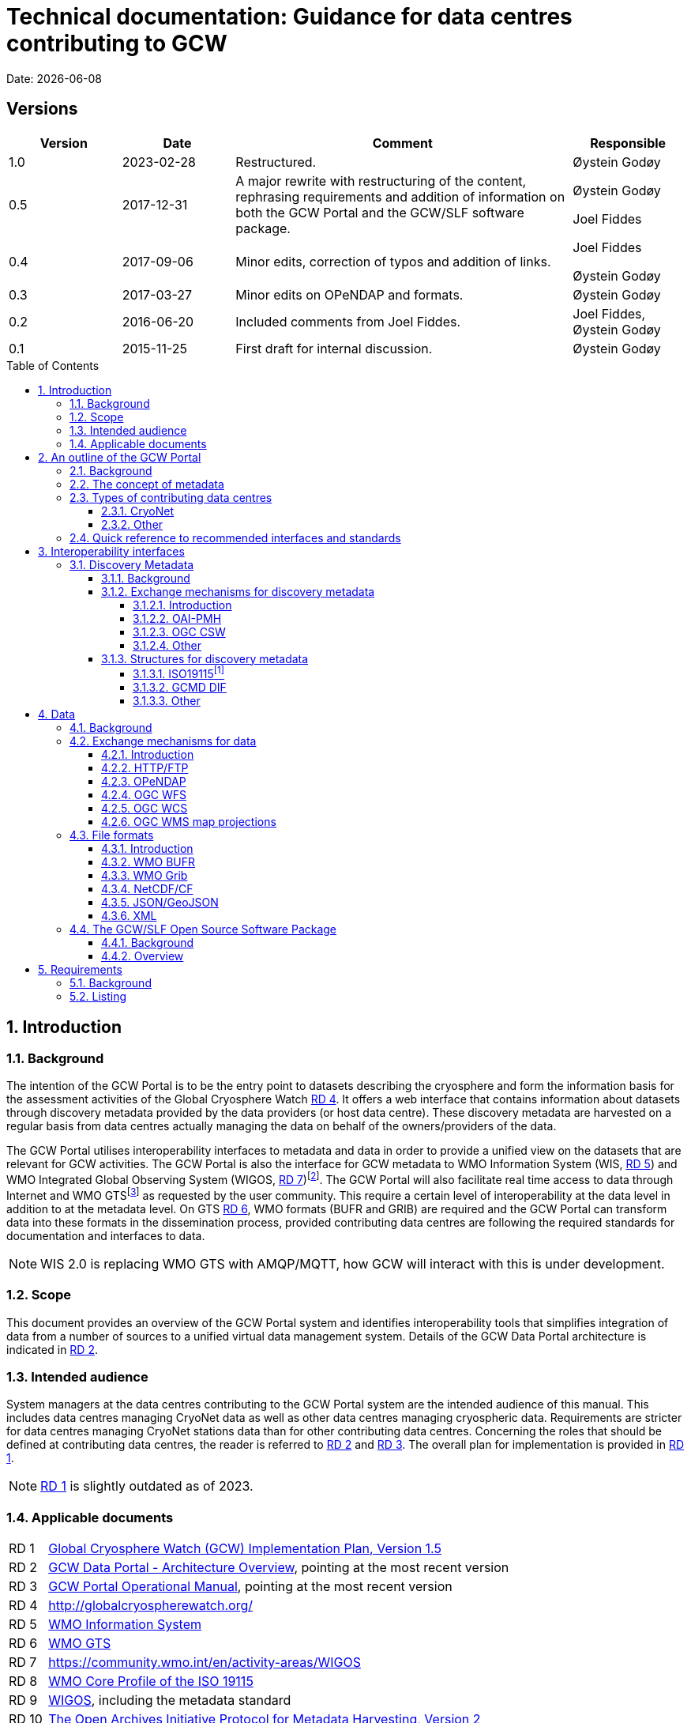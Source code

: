 :doctype: book
:pdf-folio-placement: physical
:media: prepress
:sectanchors:
:toc: macro
:toclevels: 6
:sectnums:
:sectnumlevels: 6:
:chapter-label:
:xrefstyle: short
:title-logo-image: image::illustrations/gcw-logo-org.png[]
= Technical documentation: Guidance for data centres contributing to GCW
Date: {docdate}

<<<

[discrete]
== Versions

[cols="1,1,3,1",]
|=======================================================================
|Version |Date |Comment |Responsible

|1.0 |2023-02-28|Restructured. a| Øystein Godøy

|0.5 |2017-12-31 |A major rewrite with restructuring of the content,
rephrasing requirements and addition of information on both the GCW
Portal and the GCW/SLF software package. a|
Øystein Godøy

Joel Fiddes

|0.4 |2017-09-06 |Minor edits, correction of typos and addition of
links. a|
Joel Fiddes

Øystein Godøy

|0.3 |2017-03-27 |Minor edits on OPeNDAP and formats. |Øystein Godøy

|0.2 |2016-06-20 |Included comments from Joel Fiddes. |Joel Fiddes,
Øystein Godøy

|0.1 |2015-11-25 |First draft for internal discussion. |Øystein Godøy
|=======================================================================

toc::[]

[[introduction]]
== Introduction

[[background]]
=== Background

The intention of the GCW Portal is to be the entry point to datasets describing the cryosphere and form the information basis for the assessment activities of the Global Cryosphere Watch <<gcwwebsite>>. 
It offers a web interface that contains information about datasets through discovery metadata provided by the data providers (or host data centre). 
These discovery metadata are harvested on a regular basis from data centres actually managing the data on behalf of the owners/providers of the data.

The GCW Portal utilises interoperability interfaces to metadata and data in order to provide a unified view on the datasets that are relevant for GCW activities. 
The GCW Portal is also the interface for GCW metadata to WMO Information System (WIS, <<wis>>) and WMO Integrated Global Observing System (WIGOS, <<wigos>>)footnote:[Details on how to avoid duplicate information in WIS and WIGOS needs to be defined. ]. 
The GCW Portal will also facilitate real time access to data through Internet and WMO GTSfootnote:[For datasets not routed through GTS by other agencies.] as requested by the user community. 
This require a certain level of interoperability at the data level in addition to at the metadata level. 
On GTS <<gts>>, WMO formats (BUFR and GRIB) are required and the GCW Portal can transform data into these formats in the dissemination process, provided contributing data centres are following the required standards for documentation and interfaces to data.

NOTE: WIS 2.0 is replacing WMO GTS with AMQP/MQTT, how GCW will interact with this is under development.

[[scope]]
=== Scope

This document provides an overview of the GCW Portal system and identifies interoperability tools that simplifies integration of data from a number of sources to a unified virtual data management system.
Details of the GCW Data Portal architecture is indicated in <<add>>.

[[intended-audience]]
=== Intended audience

System managers at the data centres contributing to the GCW Portal system are the intended audience of this manual. 
This includes data centres managing CryoNet data as well as other data centres managing cryospheric data. 
Requirements are stricter for data centres managing CryoNet stations data than for other contributing data centres.  
Concerning the roles that should be defined at contributing data centres, the reader is referred to <<add>> and <<opman>>.
The overall plan for implementation is provided in <<implplan>>.

NOTE: <<implplan>> is slightly outdated as of 2023.

[[applicable-documents]]
=== Applicable documents
[horizontal]
[[implplan]]RD 1::
http://www.wmo.int/pages/prog/www/OSY/Meetings/GCW_AM1/GCW_IP_v1.5(1Nov2015).docx[Global Cryosphere Watch (GCW) Implementation Plan, Version 1.5]
[[add]]RD 2::
https://github.com/GlobalCryosphereWatch/ADD[GCW Data Portal - Architecture Overview], pointing at the most recent version
[[opman]]RD 3::
https://github.com/GlobalCryosphereWatch/OM[GCW Portal Operational Manual], pointing at the most recent version
[[gcwwebsite]]RD 4::
http://globalcryospherewatch.org/
[[wis]]RD 5::
http://www.wmo.int/pages/prog/www/WIS/[WMO Information System]
[[gts]]RD 6::
https://public.wmo.int/en/programmes/global-telecommunication-system[WMO GTS]
[[wigos]]RD 7::
https://community.wmo.int/en/activity-areas/WIGOS
[[wmcp]]RD 8::
http://www.wmo.int/pages/prog/www/WIS/metadata_en.html[WMO
Core Profile of the ISO 19115]
[[wmds]]RD 9::
[[anchor-9]]https://www.wmo.int/pages/prog/www/wigos/index_en.html[WIGOS],
including the metadata standard
[[oaipmh]]RD 10::
http://www.openarchives.org/OAI/openarchivesprotocol.html[The Open
Archives Initiative Protocol for Metadata Harvesting, Version 2]
[[oaipmhtools]]RD 11::
https://www.openarchives.org/pmh/tools/tools.php[OAI-PMH tools] 
[[ogccsw]]RD 12::
http://www.opengeospatial.org/standards/cat[OGC CSW specification]
[[gcmddif]]RD 13::
http://gcmd.gsfc.nasa.gov/add/difguide/index.html[GCMD DIF Writers Guide]
[[gcmdkeywords]]RD 14::
http://gcmd.nasa.gov/learn/keyword_list.html[GCMD Science Keywords]
[[cfstdnames]]RD 15::
http://cfconventions.org/standard-names.html[Climate and Forecast Standard Names]
[[netcdf]]RD 16::
http://www.unidata.ucar.edu/software/netcdf/[NetCDF]
[[cf]]RD 17::
http://cfconventions.org/[Climate and Forecast Conventions]
[[opendap]]RD 18::
http://opendap.org/[OPeNDAP]
[[cdm]]RD19::
http://www.unidata.ucar.edu/software/thredds/current/netcdf-java/CDM/[UNIDATA's
Common Data Model]
[[acdd]]RD 20::
http://wiki.esipfed.org/index.php/Attribute_Convention_for_Data_Discovery_1-3[Attribute Convention for Dataset Discovery]

[[an-outline-of-the-gcw-portal]]
== An outline of the GCW Portal

[[background-1]]
=== Background

The https://gcw.met.no[GCW Data Portal], or catalogue, is dedicated to data management and to providing specific information on datasets. 
The architecture of the GCW Data Portal is outlined in <<add>>.
The data management component is an enabling service in the sense that it identifies relevant datasets and their locations and provides an interface that can be used in the evaluation of GCW data and products. 
The portal will support simple visualization (generation of maps or diagrams like time series) and transformations such as reformatting and re-projection of data, _if the data are served through the appropriate interfaces and forms_.

GCW data management shall integrate datasets and provides access to data and information on past, present, and future cryospheric conditions. 
To achieve these results, the data portal must be attached to real-time and near-real-time data management systems and to data archives. 
While interfacing with existing data management systems, GCW respects partnership and ownership. 
GCW itself will rely on distributed data management technologies and partners (e.g. CryoNet stations) to establish the GCW catalogue. 
This process will create a unified interface to datasets in an otherwise fragmented terrain. 
No information on data (discovery metadata) will be kept in the GCW catalogue without an agreement with the data producer/data owner.

IMPORTANT: The compliance of CryoNet stations in particular to the interoperability guidelines is essential to the success of the data portal.

NOTE: GCW data management follows a metadata driven approach in which datasets are described through discovery metadata exchanged between contributing data centers and the GCW catalogue.

In the GCW context, at least two types of metadata are relevant (see <<the-concept-of-metadata>> for more information on metadata). 
One is “discovery” or index metadata identifying general characteristics of a dataset, including what was measured where and when, potential restrictions on data use, data custodians, and the available interfaces to the actual dataset. 
This is the type of metadata that will be exchanged within GCW. Another type, “use” metadata, is required when a user has accessed a dataset and begins to use it. 
Such metadata typically include a specification of variables, units used, how missing values are encoded, and other details on the contents of the dataset.  
The third type of metadata is interpretation or context metadata for observational data (e.g., data quality, instrumentation used, processing performed, and environmental conditions), which allow data to be interpreted in context. 
The ingested discovery metadata will be harvested from project specific, national, and international catalogues. 
Some examples are given in <<data-centres>>. 
In addition to harvesting existing catalogues, the data management part of the GCW portal will facilitate forms for submission of metadata on datasets not handled by existing catalogues.
Successful exchange of metadata will involve some degree of adaptation of systems on either side. 
However, in order to establish a sustainable system, the number of standards the GCW portal has to support cannot be too many. 
Furthermore, the actual data also has to be standardised to support integration of data among data providers. 
Concerning the search model used for the GCW portal, search for scientific parameters is currently based on the GCMD Science Keywords. 

IMPORTANT: All datasets must be documented in the English language.

[[data-centres, {figure-caption}{counter:refnum}]]
.Data centres which the GCW Portal is harvesting or have discussions with.
image::diagrams/gcw-datacentres.png[]

[[the-concept-of-metadata]]
=== The concept of metadata

GCW Portal metadata are divided in 4 categories which are briefly
described in <<metadata-types>>. Among these 4 categories, data providers or supporting
data centres are supposed to provide 3 of them. Further below in this
document, there are recommendations on how to provide these.

[[metadata-types]]
.Brief introduction to different types of metadata.
[cols="1,1,2,1",]
|=======================================================================
|Type | Purpose |Description |Examples

|Discovery metadata |Used to find relevant data |Discovery metadata are
also called index metadata and are a digital version of the library
index card. It describes who did what, where and when, how to access
data and potential constraints on the data. It shall also link to
further information on the data like site metadata. GCW is required to
expose this information through WMO Information System as well.
Discovery metadata are thus WIS metadata, although the GCW portal can
translate to WIS for those not using WMO standards directly. a|
ISO19115

ISO19115 (WIS)

GCMD DIF

|Use metadata |Used to understand data found |Use metadata describe the
actual content of a dataset and how it is encoded. The purpose is to
enable the user to understand the data without any further
communication. It describes content of variables using standardised
vocabularies, units of variable, encoding of missing values, map
projections etc. a|
Climate and Forecast Convention

BUFR

GRIB

|Configuration metadata |Used to tune portal services for datasets for
users. |Configuration metadata are used to improve the services offered
through a portal to the user community. This can be e.g. how to best
visualise a product. This information is maintained by the GCW portal
and is not covered by discovery or use metadata standards. |

|Site metadata |Use to understand data found |Site metadata are used to
describe the context of observational data. It describes the location of
an observation, the instrumentation, procedures etc. To a certain extent
it overlaps with discovery metadata, but also extends it. Site metadata
can be used for observation network design. a|
WIGOS

OGC O&M

|=======================================================================

[[types-of-contributing-data-centres]]
=== Types of contributing data centres

[[cryonet]]
==== CryoNet

The GCW surface observation network is comprised of a core component
(CryoNet). These stations are following GCW measurement practises and
have continuous temporal records of a certain length and quality.

Contributing stations are those that provide useful measurements of the
cryosphere, but whose data records may be shorter or with large gaps, do
not completely follow CryoNet measurement practices, or in some other
way do not provide the quality and consistency of data required of
CryoNet stations. These stations may be in remote, hard to access
regions where cryospheric observations are scarce or in regions where
they complement other
http://globalcryospherewatch.org/about/cryosphere.html[cryospheric
measurements].

CryoNet and contributing stations must expose metadata as well as data
in GCW standardised form enabling the GCW Portal to catalogue all
datasets, access archived data as well as feed real time data into real
time data streams used by the WMO GCW user community.

All http://globalcryospherewatch.org/cryonet/site_types.html[CryoNet and
contributing stations] must provide sufficient information to the
minimal requirements of WIS <<#anchor-7, [4]>> and
WIGOS<<#anchor-9,[6]>> metadata.

[[other]]
==== Other

In addition to the stations listed above, there is a large number of
data centres managing relevant datasets. In order to identify these
datasets, the GCW Portal is harvesting metadata from a number of data
centres and filter the information for information about the cryosphere.
Data centres wishing to contribute to this will also need to follow some
minimal requirements concerning interoperability at the metadata and
data level.

These requirements are provided below.

[[quick-reference-to-recommended-interfaces-and-standards]]
=== Quick reference to recommended interfaces and standards

The text below provides a brief introduction to relevant interfaces for
GCW data management. However, in order to establish a manageable system,
the number of interfaces has to be a minimum, otherwise the development
and maintenance costs of the Portal will be too high and not
sustainable. The recommended interfaces for data centres integrating
with the GCW Portal are:

.  Discovery metadata
..  Provide discovery metadata enabling users to search for relevant
information using ISO19115 with GCMD Science Keywords for variables or
GCMD DIF records through OAI-PMH.
.  Data
..  Provide data through OPeNDAP using the CF-1.6 convention or higher.
One time series per stream, i.e. do not combine many stations into one
structure. This allows streaming of data and handling of both real time
and archived data.

Further details are provided below.

[[interoperability-interfaces]]
== Interoperability interfaces

[[discovery-metadata]]
=== Discovery Metadata

[[background-2]]
==== Background

Discovery metadata are generated by the data centres hosting the data
sets. Metadata are harvested and ingested in the central catalogue for
usage by the GCW Portal user community.

The GCW Portal harvest discovery metadata to a central repository that
facilitates the search process for users. The GCW search is not based on
distributed search (forwarding search criteria to supporting catalogues)
as this is a slower process compared to searching in a central
repository. Discovery metadata are harvested at regular intervals and
checked for conformance according to the standards identified herein and
in <<#anchor-5,[2]>>.

Regardless of the metadata standard used and the mechanism for transport
of the information the following recommendation should be implemented at
the data centre repositories.

[[exchange-mechanisms-for-discovery-metadata]]
==== Exchange mechanisms for discovery metadata

[[introduction-1]]
===== Introduction

Discovery metadata should be exposed using a suitable interface that
allows information on existing datasets as well as changes to the
inventory to be conveyed to the GCW Portal. Suitable interfaces for this
are OAI-PMH and OGC CSWfootnote:[Not fully tested yet.]. Other
interfaces may be evaluated, but to ensure a cost effective solution the
number of interfaces must be limited.

OAI-PMH is the recommended interface to use due to its simplicity and
cost effective nature. A number of software solutions supporting this
are freely available and a free and open software package (see
<<#anchor-33,[3.3]>>) will be provided.

[[oai-pmh]]
===== OAI-PMH

The Open Archives Initiatives Protocol for Metadata Harvesting (OAI-PMH)
is the recommended interface for exchanging metadata with the GCW
Portal. It is a cost effective and robust implementation for exchange of
metadata between data centres, is used extensively by WMO Information
System and is under consideration for WIGOS metadata exchange. It is
much cheaper to implement than most alternatives and there are a number
of tools available. Some of these are listed on <<anchor-10,[8]>>.
Some not listed but worth examining are
https://pypi.python.org/pypi/pyoai[pyOAI] and
http://pypi.python.org/pypi/MOAI[MOAI].

NOTE: Text to be updated, MOAI and pyAOI are not updated anymore, better use pyCSW or other alternatives.

When implementing OAI-PMH there is a number of GCW recommendations (see
<<#anchor-35,[3.3.2]>>) that are based on experience during the initial
period of metadata exchange for GCW.

_OAI-PMH serving GCMD DIF is currently the preferred mechanism for interacting with the GCW Data Portal at the discovery metadata level. Properly formatted ISO19115 (e.g. the INSPIRE profile) is also supported._

[[ogc-csw]]
===== OGC CSW

The Open Geospatial Consortium Catalogue Services for the Web (OGC CSW <<#anchor-11,[9]>>) is another standard for exposing the content of a catalogue in a standardised form. As for OAI-PMH records are exposed using XML. Compared to OAI-PMH, OGC CSW is a bit more expensive to implement from the specification although there are several tools supporting it. It is the recommended exchange mechanism for metadata within the European framework INSPIRE and will be supported by the GCW Portal although OAI-PMH is recommended from a cost benefit perspective.  If OGC CSW is used it must provide ISO19139 records through GET. The keyword element has to be populated with relevant GCMD Science Keywords.

Details on how to interact with a OGC CSW interface has to be discussed when there is a GCW CryoNet station that wants to use this interface.

_The GCW Data Portal is harvesting ISO19115/ISO19139 over OGC CSW from a number of data centres. There are challenges and e.g. when harvesting from GeoNetwork, but these can be sorted out in a dialogue._

[[other-1]]
===== Other

Other mechanisms like OpenSearch are under implementation, but is
currently not supported. CryoNet data centres wishing to test this needs
to establish a dialogue with the GCW Portal.

[[structures-for-discovery-metadata]]
==== Structures for discovery metadata

The GCW Portal is consuming discovery metadata that are describing the
data. In order to make the portal work properly and to ensure
integration with WMO systems like WIS, the following discovery metadata
elements are required ().

Table 2: GCW discovery metadata elements, purpose and mapping to DIF and
ISO19115. Status is one of Mandatory (M), Optional (O) or Recommended
(R).

[cols=",,,,",]
|=======================================================================
|Dataset Identifier |A unique ID for the dataset issued by the
responsible data centre. |M |Entry_ID |MD_Metadata> MD_Reference>
MD_Identifier

|Dataset Title |A brief descriptive title of the dataset suitable for
listing purposes. |M |Entry_Title |CI_Citation

|Dataset Abstract |A brief description of the data set along with the
purpose of the data. This allows potential users to determine if the
data set is useful for their needs. |M |Summary |MD_Metadata>
MD_Identification

|Dataset Parameters |Specification of keywords from a controlled
vocabulary describing the content of the dataset and that consumers can
use to identify the dataset. |M |Parameters |MD_Identification>
MD_Keywords

|Dataset Temporal Coverage |Specification of the start and stop dates of
the dataset. If currently operating, the stop date is empty. |M
|Temporal Coverage |EX_Extent> EX_TemporalExtent

|Dataset Spatial Coverage |A bounding box for the data specifying the
location of the dataset using latitudes and longitudes. Latitudes are
positive northwards and longitudes eastwards. |M |Spatial Coverage
|EX_Extent> EX_GeographicBoundingBox

|Dataset Use Constraints |A description of what a consumer can do with
the data after accessing them. In order to protect intellectual property
rights (e.g. non commercial use). |M |Use Constraints |MD_Constraints>
MD_LegalConstraints

|Dataset Creator |Details on the institution and/or people responsible
for generation of the dataset. |M |Personnel |CI_Citation>
CI_ResponsiblePartyInfo

|Dataset Progress |A specification of whether the data production is
ongoing, complete or planned. |R |Data Set Progress |MD_Identification

|Dataset Operational Status | |O | |

|Dataset Access |Internet links to the data. The type of service behind
a link need to be identified by using proper keywords. GCMD content type
keywords are required. |M |Related URL |CI_Citation> CI_OnlineResource

|Dataset Related Information |Internet link to project or site specific
websites providing context information for the dataset. |R |Related URL
|CI_Citation> CI_OnlineResource

|Dataset Quality |A freetext formulation on the quality of the data.
E.g. whether data has been quality controlled or not. |R |Quality |

|Data Centre |The Data Center, organisation or institution responsible
for maintaining and publishing the data. This is not to be confused with
the Dataset Creator. The information required covers relevant contact
information as well as URL to the website. |M |Data Center
|CI_ResponsiblePartyInfo

|Discovery Metadata Last Revision |Specification of the creation date
for the discovery metadata or the last revision. The form YYYY-MM-DD
must be used. |M |Last DIF Revision Date |MD_Metadata> CI_Date > CI_Date
|=======================================================================

[[iso19115]]
===== ISO19115footnote:[Needs to be further elaborated.]

The WMO Core Profile <<#anchor-8,[5]>> is a profile of the ISO19115
metadata standard and is recommended for use within GCW for discovery
metadata. However, ISO19115 is a container that can be populated with
several controlled vocabularies in some of the elements. The search
model for the GCW Portal is currently built around parameter
descriptions using the GCMD Science Keywords <<#anchor-13,[11]>>. A
mapping exist between Climate and Forecast standard names
<<#anchor-14,[12]>> and GCMD Science
Keywordsfootnote:[http://cfconventions.org/faq.html#stdnames_mappings],
although this not actively maintained currently. GCW is working with
WIGOS to establish a dedicated controlled vocabulary for GCW purpose.

NOTE: Need to add information on how to handle controlled vocabualries, both for keywords and for URLs, as well as how to convey information about personnel related to the dataset and the host data centre. 

[[gcmd-dif]]
===== GCMD DIF

The Global Change Master Directory (GCMD) Directory Interchange Format (DIF) <<#anchor-12,[10]>> is a metadata standard that is widely used (e.g. by the Antarctic Master Directory) and that was used to establish the International Polar Year Data and Information Service (IPYDIS), hosted by the National Snow and Ice Data Center (NSIDC).

_The GCW Data Portal consumes V9.x and 10.x._

[[other-2]]
===== Other

This section has to be extended with further information on both WIS and
WIGOS metadata. There are still some issues under consideration for the
practical implementation of the latter. These issues has to be discussed
within the GCW community and input provided to the Task Team on WIGOS
Metadata.

[[data]]
== Data

[[background-3]]
=== Background

While interoperability at the metadata level is important for GCW,
international exchange of observations of the cryosphere is vital to
success of GCW. This implies both exchange of archived data as well as
exchange of real time information. In order to facilitate such exchange
of information within the GCW community a certain level of
standardisation is required. This standardisation is required to ensure
that all users can easily understand the data that is made available and
perform intercomparisons as well as use it in analyses.

In this context standardised documentation of data through use metadata
as well encoding of the information is required. Use metadata can be
defined as identification of the variables, their structure (e.g.
spatiotemporal dimensions and mapping to file format), units of
variables, encoding of missing values, quality/accuracy estimates, map
projection and coordinate reference system etc (cf. Section 3.1.1.).

Application of a common data model simplifies integration and
intercomparison of datasets. Application of NetCDF<<#anchor-16,[14]>>
as the file format, utilising the Climate and
Forecast<<#anchor-17,[15]>> convention and serving data through
OPeNDAP<<#anchor-18,[16]>> simplifies the issue of integration and
combination of data through the Common Data Model<<#anchor-19,[17]>>.

Several OPeNDAP implementations exist (e.g.
http://www.unidata.ucar.edu/software/thredds/current/tds/[THREDDS],
http://docs.opendap.org/index.php/Hyrax[Hyrax],
https://coastwatch.pfeg.noaa.gov/erddap/index.html[ERDDAP] and
http://www.pydap.org/[pyDAP]). pyDAP can integrate with relational
databases. Utilisation of OPeNDAP simplifies handling of both archive
and real time data as the real time segmentation of data is performed by
the client asking for data. OPeNDAP also minimises the overhead as no
files are moved, the client connects to data streams, reads the
necessary data and close the connection.

[[exchange-mechanisms-for-data]]
=== Exchange mechanisms for data

[[introduction-2]]
==== Introduction

Traditionally data has been exchanged using FTP in various file formats.
Modern technology opens up for other mechanisms for transporting data.
Many technologies share some features, but there are differences in
complexity and cost of implementation.

[[httpftp]]
==== HTTP/FTP

This is the easiest manner to support data exchange, but it has
limitations for large datasets as well as there is no common data model
or standardisation of file formats. Often data are served in various
ASCII formats that differ from data centre to data centre without any
standardised metadata simplifying the process of understanding and using
the data. Integration of data from various data centres usually takes
much human effort. This is simplified if standardised formats like WMO
BUFR or WMO Grib are used, but also for these additional information is
required to fully understand the content. Data in NetCDF following the
Climate and Forecast Convention is self explainable and connects to the
Common Data Model.

Segmentation of real time data has to be supported by the contributing
data centre. FTP is not recommended for GCW purposes, HTTP can be the
fallback mechanism, but in order to properly identify the physical files
in a time series, more discovery metadata is required than if OPeNDAP is
used. Anyway, data must be presented in a self explaining format, site
or organisation specific formats are not useful.

_Data served through HTTP/FTP should be referenced as individual files in the discovery metadata. If data access is through a web page, this should be conveyed in discovery metadata as a project web page. The GCW Data Portal can not do anything but referring the user to this web page. there is no linkage between data served this way and the oeprational exchange of data within WMO._

[[opendap]]
==== OPeNDAP

The Data Access Protocol simplifies integration of data from various
data centres as it is utilising the Common Data Model, provided input
data are encoded according to Climate and Forecast conventions use
metadata follows the data and the application of a data stream removes
the step of downloading a file and keeping track of this while working
on the data. It also allows segmentation of data in variable space and
space and time and it is
RESTfulfootnote:[http://apievangelist.com/2014/12/05/history-of-apis-noaa-apis-have-been-restful-for-over-20-years/].

OPeNDAP is the recommended way to exchange data within GCW. It allows
access to both archived and real time data. If OPeNDAP is supproted, the
GCW portal can extract the most recent observations from a time series
and ingest these in WMO GTS if required by the user community. The data
served through OPeNDAP has to be mapped to the Climate and Forecast
convention 1.6 or higher. Further details on how to encode data in
according to this convention is provided in the NetCDF description (see
<<#anchor-48,[3.2.3.4]>>).

_The GCW Data Portal is working to enable extraction of real time data from OPeNDAP served data when these are presented according to the NetCDF Climate and Forecasts Conventions for discrete sampling geometries._

NOTE: Details to be further explained later.

[[ogc-wfs]]
==== OGC WFS

OGC Web Feature Service (WFS) is a mechanism allowing subsetting of information, but it relies on transferring data as files in Geography Markup Language (GML). There is no standardised form for use metadata in GML. GML behaves like NetCDF without the Climate and Forecast convention. It is a container that can hold anything making it hard to fully decode and exhange the information in a harmonised manner.  

_OGC WFS is not supported by the GCW Portal._

NOTE: To be updated with information about OGC API and WIS 2.0 perspectives.

[[ogc-wcs]]
==== OGC WCS

OGC Web Coverage Service (WCS) is similar to OGC WFS but focus on information representing phenomena that varies in time and space. Like WFS it transfers files, but the number of file formats may be extended and support e.g. GML, GeoTIFF, HDF-EOS, NetCDF. However, OPeNDAP can serve the purpose of both WFS and WCS at a much lower cost. 

_The GCW Data Portal does not support OGC WCS._

NOTE: To be updated with information about OGC API and WIS 2.0 perspectives.

[[ogc-wms-map-projections]]
==== OGC WMS map projections

OGC Web Mapping Service (WMS) is useful for visualising maps etc. It provides a graphical representation of data but no access to data in itself. _The WMS service must provide a GetCapabilities document per dataset, not combining multiple datasets into the same GetCapabilities document for the GCW Portal to be able to consume the OGC WMS service._

Each WMS server must support the following map projections:

1.  EPSG:32661: WGS 84 / UPS North
2.  EPSG:4326: WGS 84
3.  EPSG:3408: NSIDC EASE-Grid North
4.  EPSG:3410: NSIDC EASE-Grid Global

[[file-formats]]
=== File formats

[[introduction-3]]
==== Introduction

Most of the exchange mechanisms mentioned above transfer files. In order to properly understand the content of a file some use metadata is usually necessary. File formats that embed use metadata (and also discovery metadata) are preferred. NetCDF in itself is not self describing, but NetCDF following the Climate and Forecast Convention (CF) is self describing. Adding the NetCDF Attribute Convention for Dataset Discovery embeds full discovery metadata (e.g. originator/PI, constraints etc.) in the file. _The NetCDF/CF format is strongly recommended in most cases due to widespread use in the scientific community and ease of implementation._ Some data may not fit into the model of NetCDF, but with the CF 1.8 convention there is now support for standardised descriptions of gridded data (including satellite swath data), time series at stations, time series of profiles at stations, timeseries at moving stations (trajectories) and geometries which formerly was kept in KML, ESRI Shapefiles or similar. The NetCDF container is thus providing a standardised encoding for most of the data GCW is concerned with as long as the CF convention version 1.8 or higher is used.

[[wmo-bufr]]
==== WMO BUFR

Binary Universal Form for the Representation of meteorological data (BUFR) is a binary data format maintained by WMO. Its main purpose is operational exchange of real time data and it is adapted for robust transfer on varying bandwidth connections. Data that are supposed to be exchanged using WMO Global Telecommunication System (GTS) should be encoded in WMO BUFR. BUFR is a table driven file format, implying that the format is not self explaining and the user has to have the correct table to understand the content.

If CryoNet sites are providing observational data according to the NetCDF/CF convention over OPeNDAP, the GCW Portal will, if requested, create BUFR files and submit these onto GTS if required by the GCW Community.footnote:[provided data come in a harmonised form (i.e. NetCDF-CF according to the discrete sampling geometries) and there is a BUFR template for the data in question.] Furthermore, currently the GCW Portal converts GTS circulated BUFR to NetCDF/CF, this functionality of moving between NetCDF and BUFR will be extended and incorporated as a transformation service in the GCW Portal as well.

[[wmo-grib]]
==== WMO Grib

GRIdded Binary (GRIB) is a binary format maintained by WMO. As BUFR, this format is best suited for real time exchange over WMO GTS. It is also a table driven format like BUFR, having the same limitations. The GCW Portal has developed functionality to map between GRIB and NetCDF/CF, although this is yet not fully included in the GCW Portal yet.

Depending on the type of data provided, GCW Data Portal may help converting to/from NetCDF-CF and WMO GRIB.

[[netcdfcf]]
==== NetCDF/CF

This ensures a self explaining dataset where structure and content are encoded using an accepted standard that has impact beyond the original community. It can be used to handle gridded data, time series, profiles and trajectories in standardised manner if encoded according to Climate and Forecast conventions <<#anchor-17,[15]>>. Furthermore, it includes semantics in a manner which can be used to cross walk content with other structured data descriptions.

Usage of NetCDF/CF version 1.6 or higher is recommended for gridded and observational data. If outline data are handled, version 1.8 or higher is recommended. It is also recommended to add ACDD<<#anchor-20,[18]>> global attributes to the NetCDF/CF files in order to incorporate the discovery metadata in the actual data.  

_For observations, the GCW Data Portal supports services on top of NetCDF-CF when data are encoded in accordance with the Discrete sampling geometries specification._

There is an ongoing activity within WMO to establish WMO profiles of NetCDF-CF and GCW is supporting and relying on this. If help is required to transform observations in non standard file formats like text or spreadsheets to NetCDF-CF please contact the GCW Data Portal.

[[jsongeojson]]
==== JSON/GeoJSON

JavaScript Object Notation (JSON) and the geographical extension of this is similar to NetCDF in that it is a container lacking standardised metadata. The consequence is that combination of data from various sources is not straightforward.  

JSON/GeoJSON is currently not supported by the GCW Portal, but do expect to support GeoJSON at some time in the future provided a sound data model along the lines of the Climate and Forecast Conventions with ACDD can be established.

////
This will probably be part of WIS 2.0, so will come at some point. Will need to update the document.
////

[[xml]]
==== XML

Extensible Markup Language (XML) is similar to NetCDF in that it is a
container lacking standardised metadata describing its contents. There
are many variants of XML and the overhead is large. The consequence is
that combination of data from various sources is not straightforward.

XML is not supported by the GCW Portal.

[[the-gcwslf-open-source-software-package]]
=== The GCW/SLF Open Source Software Package

[[background-4]]
==== Background

[[anchor-59]]WMO Global Cryosphere Watch (GCW) is depending on a number
of observing stations (CryoNet stations) for feeding the GCW value chain
with observations. GCW has a requirement for both real time and archived
data. In the period 2015-2017, GCW has been working with WSL/SLF to set
up interoperability between the WSL/SLF data centre being responsible
for one of the CryoNet stations. WSL/SLF has kindly agreed to make the
software stack they have developed available for a wider community.

The following is a brief description of several software tool used at
the
https://www.wsl.ch/en/about-wsl/organization/locations/slf-davos.html[WSL
Institute for Snow and Avalanche Research (SLF)] to processes and manage
data at various stages of the “datacycle” from sensors to published
dataset. All projects are available under open source licenses.

The software package is designed to support the value chain provided in
<<cryonet-value-chain>>.

[[cryonet-value-chain, {figure-caption}{counter:refnum}]]
.The GCW CryoNet value chain.
image::illustrations/gcw-cryonet-valuechain.png[align="center"]

[[overview]]
==== Overview

The GCW/SLF software package <<cryonet-software-stack>> consists of several modules. The purpose of
these modules is listed below and how the components work together to
support the purpose of the GCW portal is illustrated in .

The core element in the software package is the data preprocessor
MeteoIO that takes data from the sensor, through a quality control
procedure into standardised NetCDF/CF files which can be published.

MeteoIO was originally developed to provide robust meteorological
forcing data to an operational model that forms part of the avalanche
forecast at the SLF. However, it also happens to be very good at reading
diverse data sources and producing a standardised output. It has a
modular architecture which makes it flexible and fast to develop new use
cases. It can handle both gridded and time series data and has various
functions for cleaning/ processing data to various quality standards and
produces QA reports. MeteoIO is C++ library.

MeteoIO git: https://models.slf.ch/p/meteoio/

In order to publish discovery metadata for the data prepared through
MeteoIO, software developed through the ENVIDAT project is used.
[[anchor-62]]EnviDat is the WSL/SLF main CKAN based dataportal and
metadata repository. Core CKAN has been extended to cover specific
requirements of research data management. These include an OAI-PMH
server, DOI publishing and supporting metadata standards. The advantage
of CKAN is that it provides a robust and intuitive UI for structured
metadata submission. This enables large parts of the data management
process to be decentralised to the submitter.

CKAN project: https://ckan.org/

EnviDat extensions are here: https://github.com/EnviDat

The OPeNDAP component providing external access to the data preprocessed
through MeteoIO and announced through ENVIDAT is currently under
development.

[[cryonet-software-stack, {figure-caption}{counter:refnum}]]
.An overview of the main components of the GCW Software package developed by WSL/SLF.
image::illustrations/cryonet-software-stack.png[] 

[[requirements]]
== Requirements

[[background-5]]
=== Background

The following chapter is listing a number of requirements related to the
information provided above. In the long term this information may be
extracted into a separate document, but in order to simplify the process
it is listed herein for now.

[[listing]]
=== Listing

1.  [[anchor-66]]All datasets *should* have a unique identifier. This is
used to track datasets in the central repository and check for
duplicates. The identifier is set by the authoritative source for the
dataset.
2.  <<#anchor-66,[REC. 1.]>> implies that GCW Portal *must* not specify
or change a unique identifier unless the dataset is hosted by the GCW
Portal. This kind of support is currently not supported.
3.  OAI-PMH *should* be used for exchange of discovery metadata.
4.  OAI-PMH version 2 *must* be used if OAI-PMH is used for exchange of
discovery metadata..
5.  When implementing OAI-PMH for large repositories containing much
more than GCW relevant data, configuration of a dedicated cryosphere or
GCW set *should* be supported as this reduce the load on the GCW Portal
which otherwise has to perform filtering of all harvested metadata. The
name of the set that GCW should harvest has to be communicated and names
like “GCW” or “Cryosphere” is recommended. More information is available
in http://www.openarchives.org/OAI/openarchivesprotocol.html#Set[OAI-PMH
Set specification].
6.  When records are deleted in the contributing data centres
catalogues, information on this has to be communicated to the central
catalogue. In order to achieve this OAI-PMH identifies the support for
deleted records this through the _deletedRecord_ element retrieved in
the Identify request. Valid responses are no, persistent and transient.
GCW contributing data centres *must* support _transient_ and must
maintain transient records for at least 1 monthfootnote:[This may
change.]. More information on this feature is available in
http://www.openarchives.org/OAI/openarchivesprotocol.html#DeletedRecords[OAI-PMH
specification of deleted records].
7.  The OAI-PMH interface by default offers discovery metadata in Dublin
Core. This is insufficient for GCW purposes. Discovery metadata *must*
be offered in ISO19115 and/or GCMD DIF. Details on these specifications
are provided below. In order to properly identify the metadata standards
in the responses provided by the OAI-PMH end point, it is recommended to
use the following keywords: “dif” for GCMD DIF, “iso” for ISO19115
minimum profile, “wis” for the WMO Core Profile of ISO19115 and “wigos”
for WIGOS metadata in the “ListMetadataFormats” response. The latter is
yet not fully defined in XML.
8.  CryoNet stations *must* provide WIS and WIGOS metadatafootnote:[In
the current situation details on these standards should be discussed
between the GCW Portal and CryoNet data centres. ].
9.  Discovery metadata *must* be available in the English language.
10. OGC CSW version 2.0.2 *must* be used if OGC CSW is used for exchange
of discovery metadata.
11. If OGC CSW is used for exchange of discovery metadata, the
implementation *must* support HTTP GET (key, value in URL).
12. OGC CSW requests **must **not be embedded in messaging frameworks
like SOAP. This will not be supported by the GCW Portal.
13. ISO19115 records *must* at least state the unique id, temporal and
spatial location, scientific content, responsible data centre and PI as
well as links to the actual datafootnote:[This recommendation will be
revisited. ].
14. ISO19115 records, regardless of whether being mandatory elements or
the full WMO Profile *must* contain GCMD Science Keywords describing the
parameters provided in the data.
15. CryoNet and contributing stations **must **have at least have one
keyword from the WMO CategoryCode list <<#anchor-15,[13]>>footnote:[There is currently no way of including this information in
GCMD DIF, although a mapping to ISO TopicCategories may be used. ].
Relevant keywords for GCW are e.g. weatherObservations, meteorology,
hydrology, climatology, glaciology.
16. All times *must* be encoded as ISO8601 in the form
YYYY-MM-DDTHH:MM:SS and in UTC.
17. GCMD comes with a number of predefined controlled vocabularies that
should be used in specific sections of the metadata. As indicated above
some sections are free text in GCMD while it is suggested to use
controlled vocabularies in GCW contextfootnote:[These vocabularies has
to be developed by the GCW community through the Terminology Team. ].
18. GCMD do not require a controlled vocabulary for the quality element.
GCW records *should* to improve search resultsfootnote:[This work should
relate to international activities in this field in the context of e.g.
GEO, ICES, WMO etc. and must be coordinated within GCW by the
Terminology Team. ].
19. Within GCMD DIF Related_URL has several subtypes. The existing
http://gcmdservices.gsfc.nasa.gov/static/kms/rucontenttype/rucontenttype.csv[list
of type and subtype] *must* be used to allow the GCW Portal to filter
the purpose of the URLs provided. When types are “View Data Set Landing
Page”, “View Extended Metadata”, “View Professional Home Page”, and
“View Project Home Page”, no subtype is needed.
20. OPeNDAP *should* be supported for data access. Data *should* be
encoded according to the Climate and Forecast Convention version 1.6 or
higher including the featureType attribute to identify gridded data
versus time series, profiles or trajectories.
21. OGC WFS and OGC WCS *should* not be used for data exchange.
22. NetCDF following the Climate and Forecast Convention with NetCDF
Attribute Convention for Dataset Discovery **should **be used as file
format.
